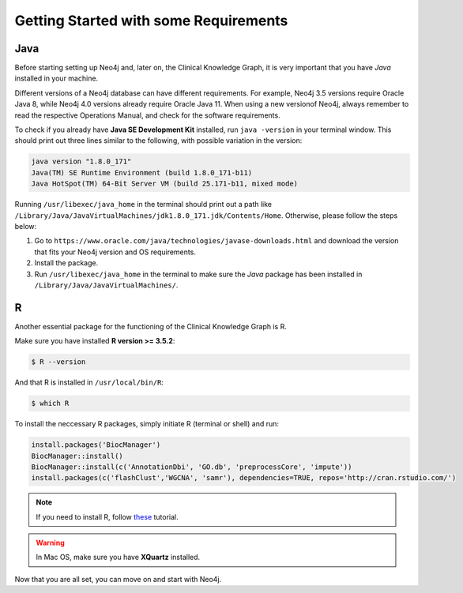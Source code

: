 
Getting Started with some Requirements
========================================

Java
-------

Before starting setting up Neo4j and, later on, the Clinical Knowledge Graph, it is very important that you have *Java* installed in your machine.

Different versions of a Neo4j database can have different requirements. For example, Neo4j 3.5 versions require Oracle Java 8, while Neo4j 4.0 versions already require Oracle Java 11.
When using a new versionof Neo4j, always remember to read the respective Operations Manual, and check for the software requirements.

To check if you already have **Java SE Development Kit** installed, run ``java -version`` in your terminal window. This should print out three lines similar to the following, with possible variation in the version:

.. code-block:: python
	
	java version "1.8.0_171"
	Java(TM) SE Runtime Environment (build 1.8.0_171-b11)
	Java HotSpot(TM) 64-Bit Server VM (build 25.171-b11, mixed mode)

Running ``/usr/libexec/java_home`` in the terminal should print out a path like ``/Library/Java/JavaVirtualMachines/jdk1.8.0_171.jdk/Contents/Home``. Otherwise, please follow the steps below:

1. Go to ``https://www.oracle.com/java/technologies/javase-downloads.html`` and download the version that fits your Neo4j version and OS requirements.

#. Install the package.

#. Run ``/usr/libexec/java_home`` in the terminal to make sure the *Java* package has been installed in ``/Library/Java/JavaVirtualMachines/``.


R 
-----------

Another essential package for the functioning of the Clinical Knowledge Graph is R.

Make sure you have installed **R version >= 3.5.2**:

.. code-block:: bash

	$ R --version

And that R is installed in ``/usr/local/bin/R``:
	
.. code-block:: bash
	
	$ which R

To install the neccessary R packages, simply initiate R (terminal or shell) and run:

.. code-block:: python
	
	install.packages('BiocManager')
	BiocManager::install()
	BiocManager::install(c('AnnotationDbi', 'GO.db', 'preprocessCore', 'impute'))
	install.packages(c('flashClust','WGCNA', 'samr'), dependencies=TRUE, repos='http://cran.rstudio.com/')


.. note:: If you need to install R, follow `these <https://web.stanford.edu/~kjytay/courses/stats32-aut2018/Session%201/Installation%20for%20Mac.html>`__ tutorial.

.. warning:: In Mac OS, make sure you have **XQuartz** installed.

Now that you are all set, you can move on and start with Neo4j.